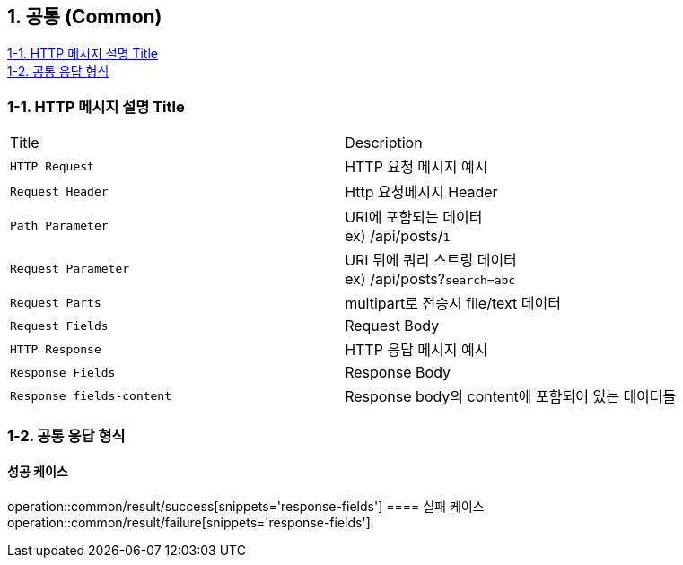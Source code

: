 == 1. 공통 (Common)

[%hardbreaks]
<<Http-Message-Description>>
<<Common-Response-Form>>

[#Http-Message-Description]
=== 1-1. HTTP 메시지 설명 Title
|===
|Title|Description
|`+HTTP Request+`
|HTTP 요청 메시지 예시

|`+Request Header+`
|Http 요청메시지 Header

|`+Path Parameter+`
|URI에 포함되는 데이터 +
ex) /api/posts/`1`

|`+Request Parameter+`
|URI 뒤에 쿼리 스트링 데이터 +
ex) /api/posts?`search=abc`

|`+Request Parts+`
|multipart로 전송시 file/text 데이터

|`+Request Fields+`
|Request Body

|`+HTTP Response+`
|HTTP 응답 메시지 예시

|`+Response Fields+`
|Response Body

|`+Response fields-content+`
|Response body의 content에 포함되어 있는 데이터들
|===


[#Common-Response-Form]
=== 1-2. 공통 응답 형식
==== 성공 케이스
operation::common/result/success[snippets='response-fields']
==== 실패 케이스
operation::common/result/failure[snippets='response-fields']
